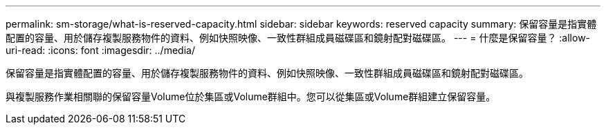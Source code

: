 ---
permalink: sm-storage/what-is-reserved-capacity.html 
sidebar: sidebar 
keywords: reserved capacity 
summary: 保留容量是指實體配置的容量、用於儲存複製服務物件的資料、例如快照映像、一致性群組成員磁碟區和鏡射配對磁碟區。 
---
= 什麼是保留容量？
:allow-uri-read: 
:icons: font
:imagesdir: ../media/


[role="lead"]
保留容量是指實體配置的容量、用於儲存複製服務物件的資料、例如快照映像、一致性群組成員磁碟區和鏡射配對磁碟區。

與複製服務作業相關聯的保留容量Volume位於集區或Volume群組中。您可以從集區或Volume群組建立保留容量。
